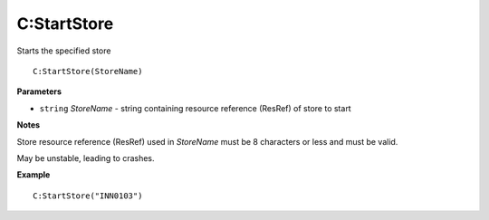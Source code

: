 .. _C_StartStore:

===================================
C\:StartStore 
===================================

Starts the specified store
    
::

   C:StartStore(StoreName)


**Parameters**

* ``string`` *StoreName* - string containing resource reference (ResRef) of store to start

**Notes**

Store resource reference (ResRef) used in *StoreName* must be 8 characters or less and must be valid.

May be unstable, leading to crashes.

**Example**

::

   C:StartStore("INN0103")


